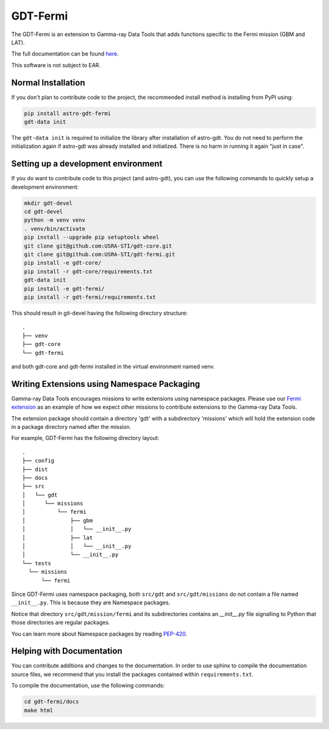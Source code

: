 =========
GDT-Fermi
=========

The GDT-Fermi is an extension to Gamma-ray Data Tools that adds functions specific to the Fermi mission (GBM and LAT).

The full documentation can be found `here <https://astro-gdt.readthedocs.io/projects/astro-gdt-fermi/en/latest/>`_.

This software is not subject to EAR.

Normal Installation
-------------------

If you don't plan to contribute code to the project, the recommended install method is installing from PyPI using:

.. code-block:: sh

   pip install astro-gdt-fermi
   gdt-data init

The ``gdt-data init`` is required to initialize the library after installation of astro-gdt. You do not need to
perform the initialization again if astro-gdt was already installed and initialized.  There is no harm in running
it again "just in case".


Setting up a development environment
------------------------------------

If you do want to contribute code to this project (and astro-gdt), you can use the following commands to quickly setup a
development environment:

.. code-block:: sh

   mkdir gdt-devel
   cd gdt-devel
   python -m venv venv
   . venv/bin/activate
   pip install --upgrade pip setuptools wheel
   git clone git@github.com:USRA-STI/gdt-core.git
   git clone git@github.com:USRA-STI/gdt-fermi.git
   pip install -e gdt-core/
   pip install -r gdt-core/requirements.txt
   gdt-data init
   pip install -e gdt-fermi/
   pip install -r gdt-fermi/requirements.txt

This should result in git-devel having the following directory structure::

   .
   ├── venv
   ├── gdt-core
   └── gdt-fermi

and both gdt-core and gdt-fermi installed in the virtual environment named venv.

Writing Extensions using Namespace Packaging
--------------------------------------------
Gamma-ray Data Tools encourages missions to write extensions using namespace packages. Please use our
`Fermi extension <https://github.com/USRA-STI/gdt-fermi>`_ as an example of how we expect other missions to contribute
extensions to the Gamma-ray Data Tools.

The extension package should contain a directory 'gdt' with a subdirectory 'missions' which will hold the extension code
in a package directory named after the mission.

For example, GDT-Fermi has the following directory layout::

  .
  ├── config
  ├── dist
  ├── docs
  ├── src
  │   └── gdt
  │      └── missions
  │          └── fermi
  │              ├── gbm
  │              │   └── __init__.py
  │              ├── lat
  │              │   └── __init__.py
  │              └── __init__.py
  └── tests
    └── missions
        └── fermi


Since GDT-Fermi uses namespace packaging, both ``src/gdt`` and  ``src/gdt/missions`` do not contain a file named
``__init__.py``. This is because they are Namespace packages.

Notice that directory ``src/gdt/mission/fermi`` and its subdirectories contains an `__init__.py` file
signalling to Python that those directories are regular packages.

You can learn more about Namespace packages by reading `PEP-420 <https://peps.python.org/pep-0420/>`_.

Helping with Documentation
--------------------------

You can contribute additions and changes to the documentation. In order to use sphinx to compile the documentation
source files, we recommend that you install the packages contained within ``requirements.txt``.

To compile the documentation, use the following commands:

.. code-block:: sh

   cd gdt-fermi/docs
   make html


